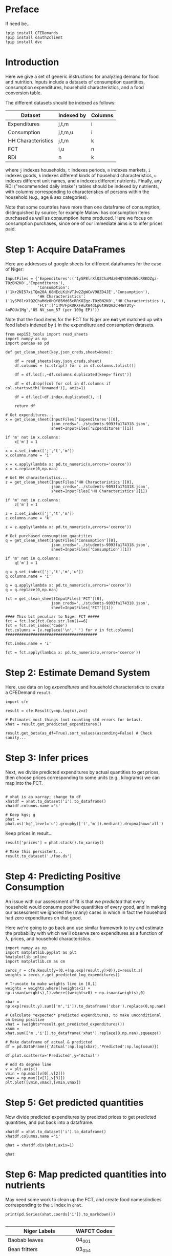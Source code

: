 * Preface
If need be...
#+begin_src ipython
!pip install CFEDemands
!pip install oauth2client
!pip install dvc
#+end_src

* Introduction
Here we give a set of generic instructions for analyzing demand for
food and nutrition.  Inputs include a datasets of consumption
quantities, consumption expenditures, household characteristics, and a
food conversion table.

The different datasets should be indexed as follows:

   | Dataset            | Indexed by | Columns |
   |--------------------+------------+---------|
   | Expenditures       | j,t,m      | i       |
   | Consumption        | j,t,m,u    | i       |
   | HH Characteristics | j,t,m      | k       |
   | FCT                | i,u        | n       |
   | RDI                | n          | k       |

where =j= indexes households, =t= indexes periods, =m= indexes
markets, =i= indexes goods, =k= indexes different kinds of household
characteristics, =u= indexes different unit names, and =n= indexes
different nutrients.  Finally, any RDI ("recommended daily intake")
tables should be indexed by nutrients, with columns corresponding to
characteristics of persons within the household (e.g., age & sex
categories).

Note that some countries have more than one dataframe of consumption,
distinguished by source; for example Malawi has consumption items
purchased as well as consumption items produced.  Here we focus on
consumption purchases, since one of our immediate aims is to infer
prices paid.

* Step 1: Acquire DataFrames

Here are addresses of google sheets for different dataframes for the
case of Niger:
#+begin_src ipython :tangle /tmp/foo.py
InputFiles = {'Expenditures':('1ySP8lrXlQ2ChaMdz0HQY85Md65cRRKOZgz-T0zBN2K0','Expenditures'),
              'Consumption':('1kr2NI57xiTQm20A_68NEcLKihVTJw2ZgWCwV98ZD4JE','Consumption'),
              'HH Characteristics':('1ySP8lrXlQ2ChaMdz0HQY85Md65cRRKOZgz-T0zBN2K0','HH Characteristics'),
              'FCT':('1TM7FpKURXFAuXW4dLpGt98QA2CH4WTDty-4nPOUv1Mg','05 NV_sum_57 (per 100g EP)')}
#+end_src

Note that the food items for the FCT for Niger are *not* yet matched
up with food labels indexed by =i= in the expenditure and consumption datasets.

#+begin_src ipython :tangle /tmp/foo.py
from eep153_tools import read_sheets
import numpy as np
import pandas as pd

def get_clean_sheet(key,json_creds,sheet=None):

    df = read_sheets(key,json_creds,sheet)
    df.columns = [c.strip() for c in df.columns.tolist()]

    df = df.loc[:,~df.columns.duplicated(keep='first')]   

    df = df.drop([col for col in df.columns if col.startswith('Unnamed')], axis=1)

    df = df.loc[~df.index.duplicated(), :]

    return df

# Get expenditures...
x = get_clean_sheet(InputFiles['Expenditures'][0],
                    json_creds='../students-9093fa174318.json',
                    sheet=InputFiles['Expenditures'][1])

if 'm' not in x.columns:
    x['m'] = 1

x = x.set_index(['j','t','m'])
x.columns.name = 'i'

x = x.apply(lambda x: pd.to_numeric(x,errors='coerce'))
x = x.replace(0,np.nan)

# Get HH characteristics...
z = get_clean_sheet(InputFiles['HH Characteristics'][0],
                    json_creds='../students-9093fa174318.json',
                    sheet=InputFiles['HH Characteristics'][1])

if 'm' not in z.columns:
    z['m'] = 1

z = z.set_index(['j','t','m'])
z.columns.name = 'k'

z = z.apply(lambda x: pd.to_numeric(x,errors='coerce'))

# Get purchased consumption quantities
q = get_clean_sheet(InputFiles['Consumption'][0],
                    json_creds='../students-9093fa174318.json',
                    sheet=InputFiles['Consumption'][1])

if 'm' not in q.columns:
    q['m'] = 1

q = q.set_index(['j','t','m','u'])
q.columns.name = 'i'

q = q.apply(lambda x: pd.to_numeric(x,errors='coerce'))
q = q.replace(0,np.nan)

fct = get_clean_sheet(InputFiles['FCT'][0],
                    json_creds='../students-9093fa174318.json',
                    sheet=InputFiles['FCT'][1])

#### This bit peculiar to Niger FCT #####
fct = fct.loc[fct.Code.str.len()==6]
fct = fct.set_index('Code')
fct.columns = [v.replace('\n',' ') for v in fct.columns]
########################################

fct.index.name = 'i'

fct = fct.apply(lambda x: pd.to_numeric(x,errors='coerce'))
#+end_src

* Step 2: Estimate Demand System

Here, use data on log /expenditures/ and household characteristics to
create a CFEDemand =result=.
#+begin_src ipython :tangle /tmp/foo.py
import cfe

result = cfe.Result(y=np.log(x),z=z)

# Estimates most things (not counting std errors for betas).
xhat = result.get_predicted_expenditures() 

result.get_beta(as_df=True).sort_values(ascending=False) # Check sanity...
#+end_src


* Step 3: Infer prices

Next, we divide predicted expenditures by actual quantities to get
prices, then choose prices corresponding to some units (e.g.,
kilograms) we can map into the  FCT.

#+begin_src ipython :tangle /tmp/foo.py

# xhat is an xarray; change to df
xhatdf = xhat.to_dataset('i').to_dataframe()
xhatdf.columns.name ='i'

# Keep kgs; g
phat = phat.xs('kg',level='u').groupby(['t','m']).median().dropna(how='all')
#+end_src

Keep prices in result...
#+begin_src ipython
result['prices'] = phat.stack().to_xarray()

# Make this persistent...
result.to_dataset('./foo.ds')
#+end_src

* Step 4: Predicting Positive Consumption                        
An issue with our assessment of fit is that we /predicted/ that every
household would consume positive quantitites of every good, and in
making our assessment we ignored the (many) cases in which in fact the
household had zero expenditures on that good.  

Here we're going to go back and use similar framework to try and
estimate the probability with which we'll observe zero expenditures
as a function of \lambda, prices, and household characteristics.

#+begin_src ipython :tangle /tmp/foo.py
import numpy as np
import matplotlib.pyplot as plt
%matplotlib inline
import matplotlib.cm as cm

zeros_r = cfe.Result(y=(0.+(np.exp(result.y)>0)),z=result.z)
weights = zeros_r.get_predicted_log_expenditures()

# Truncate to make weights live in [0,1]
weights = weights.where((weights<1) + np.isnan(weights),1).where((weights>0) + np.isnan(weights),0)

xbar = np.exp(result.y).sum(['m','i']).to_dataframe('xbar').replace(0,np.nan).squeeze()

# Calculate *expected* predicted expenditures, to make unconditional on being positive
xhat = (weights*result.get_predicted_expenditures())
xsum = xhat.sum(['m','i']).to_dataframe('xhat').replace(0,np.nan).squeeze()

# Make dataframe of actual & predicted
df = pd.DataFrame({'Actual':np.log(xbar),'Predicted':np.log(xsum)})

df.plot.scatter(x='Predicted',y='Actual')

# Add 45 degree line
v = plt.axis()
vmin = np.max([v[0],v[2]])
vmax = np.max([v[1],v[3]])
plt.plot([vmin,vmax],[vmin,vmax])
#+end_src


* Step 5: Get predicted quantities
Now divide predicted expenditures by predicted prices to get predicted
quantities, and put back into a dataframe.
#+begin_src ipython :tangle /tmp/foo.py
xhatdf = xhat.to_dataset('i').to_dataframe()
xhatdf.columns.name ='i'

qhat = xhatdf.div(phat,axis=1)

qhat
#+end_src


* Step 6: Map predicted quantities into nutrients

May need some work to clean up the FCT, and create food names/indices
corresponding to the =i= index in =qhat=.

#+begin_src ipython :results output raw 
print(pd.Series(xhat.coords['i']).to_markdown())

#+end_src


#+name: niger_codes
| Niger Labels                | WAFCT Codes |
|-----------------------------+-------------|
| Baobab leaves               | 04_001      |
| Bean fritters               | 03_054      |
| Beans                       | 03_022      |
| Beef                        | 07_014      |
| Biscuit                     | 01_188      |
| Bowl of millet with milk    | 01_174      |
| Bowl of millet without milk | 01_167      |
| Bread                       | 01_047      |
| Cakes                       | 01_187      |
| Cassava tuber               | 02_021      |
| Cigarette                   |             |
| Coffee in cans              | 12_009      |
| Cola nut                    | 06_018      |
| Corn                        | 04_109      |
| Corn fritters               | 01_123      |
| Cornstarch                  |             |
| Curd                        | 10_028      |
| Dates                       | 05_031      |
| Dry okra                    | 04_077      |
| Eggs                        | 08_001      |
| Fresh Okra                  | 04_017      |
| Fresh Onion                 | 04_018      |
| Fresh fish                  | 09_060      |
| Fresh pepper                | 04_049      |
| Fresh tomato                | 04_021      |
| Fruit juice                 | 12_013      |
| Goat meat                   | 07_069      |
| Groundnut cake              | 03_012      |
| Juice powder                |             |
| Maggi cube                  |             |
| Malahya                     |             |
| Millet                      | 01_095      |
| Mutton                      | 07_004      |
| Orange                      | 05_016      |
| Other citrus                |             |
| Other spices                |             |
| Palm oil                    | 11_007      |
| Pasta                       | 01_077      |
| Peanut butter               | 06_023      |
| Peanut oil                  | 11_003      |
| Pimento                     |             |
| Potato                      | 02_009      |
| Poultry                     | 08_010      |
| Powdered milk               | 10_002      |
| Rice                        | 01_065      |
| Rice &tomato sauce          |             |
| Rice cowpea                 | 03_143      |
| Salad                       |             |
| Salt                        | 13_015      |
| Soft Drinks                 | 12_024      |
| Soumbala                    | 03_042      |
| Squash                      | 04_051      |
| Sugar                       | 13_002      |
| Sugar cane                  |             |
| Sweet banana                | 05_048      |
| Sweet potato                | 02_049      |
| Tea bag                     | 12_008      |
| Tomato paste                | 04_066      |
| Yam tuber                   | 02_019      |
| Yodo                        |             |
| Yogurt                      | 10_005      |


These particular clean-ups are peculiar to the West African FCT.
#+begin_src ipython
# Dictionary mapping index i to fct codes
i_to_fct = pd.read_csv('niger_fct_codes.csv').dropna().set_index('Niger Labels').squeeze().to_dict()

# Create version of qhat with fct ids for labels
myq = qhat.rename(columns=i_to_fct)
use_columns = myq.columns.intersection(i_to_fct.values())
myq = myq[use_columns]

# Drop goods with no obs, households with no goods
myq = myq.dropna(how='all',axis=1).dropna(how='all')

# Create version of fct with just foods in myq
myfct=fct.loc[myq.columns].iloc[:,8:] # Drop columns which aren't nutrients
#+end_src


Before this will work, need columns of qhat to match columns of fct.
#+begin_src ipython

nutrients = myq@myfct
nutrients.mean()    # NB: Nutrients are for past /week/ for entire household.
#+end_src



* Step 7: Define Nutrient Demands
  Define a convenience function to easily change one price at a time...
#+begin_src ipython :results silent
def my_prices(p0,p=p,i='Coconut'):
    p = p.copy()
    p.loc[i] = p0
    return p
#+end_src

Of course, since we can compute the nutritional content of a vector of
consumption goods, we can also use our demand functions to
compute nutrition as a /function/ of prices and budget.  

#+begin_src ipython
def nutrient_demand(x,p):
    c = r.demands(x,p)
    fct0,c0 = fct.align(c,axis=0,join='inner')
    N = fct0.T@c0

    return N
#+end_src


